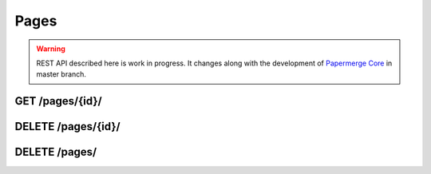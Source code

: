 .. _api_pages:

Pages
======

.. warning::

  REST API described here is work in progress. It changes
  along with the development of `Papermerge Core <https://github.com/papermerge/papermerge-core>`_ in master branch.

.. _api_get_pages_id:

GET  /pages/{id}/
-------------------

.. http:GET:: /nodes/{id}/

  Retrieves page resource.

  :reqheader Content-Type: ``image/svg+xml`` | ``image/jpeg`` | ``text/plain`` | ``application/vnd.api+json``
  :reqheader Authorization: Token <token>
  :status 200: on success

  Depending on ``Accept`` of the request header - response's body can be:

    1. an image in svg format (for ``image/svg+xml``)
    2. an image in jpeg format (for ``image/jpeg``)
    3. plain text i.e extracted (with OCR) page's text (for ``text/plain``)
    4. json formated page details (for ``application/vnd.api+json``)

  .. note:: Returned SVG image embedds extracted JPEG image and the layer of OCRed text mapped over (so called text overlay)

  .. note:: When ``text/plain`` response has empty body, it means that page was not OCRed yet

  **200 - Response Body Schema**

  When client supplied ``Accept`` header with ``application/vnd.api+json`` value, server's response body
  will contain following schema:

  .. code-block:: bash

    {
      data: {
        type: "pages",
        id: string,
        attributes: {
          number: number,
          text: string,
          lang: string
        },
        relationships: {
          document_version: {
            data: {
              type: "DocumentVersion",
              id: string
            }
          }
        }
      }
    }

.. _api_delete_pages_id:

DELETE  /pages/{id}/
---------------------

.. http:DELETE:: /pages/{id}/

  Deletes the page with specified ID

  :reqheader Authorization: Token <token>
  :status 204: on successful folder deletion
  :status 404: when page with given ID does not exists


.. _api_delete_pages:

DELETE  /pages/
---------------------

.. http:DELETE:: /pages/

  Deletes one or multiple pages. Pages are specified by their IDs.

  :reqheader Content-Type: ``application/json``
  :reqheader Authorization: Token <token>
  :status 204: on successful folder deletion
  :status 404: when page with given ID does not exists


  **200 - Request Body Schema**

  .. code-block:: bash

    {
      pages: [ page_id1, page_id2, ... ]
    }


  .. note:: All specified pages must belong to same document version.

  Example:

  .. code-block:: bash

    curl -H "Authorization: Token <token>"  \
      -H 'Content-Type: application/json' \
      -XDELETE \
      -d '{"pages": [350, 348]}' \
      <server-url>/pages/
